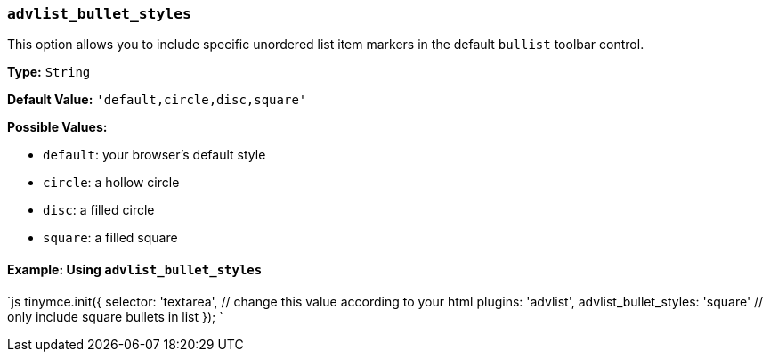 === `advlist_bullet_styles`

This option allows you to include specific unordered list item markers in the default `bullist` toolbar control.

*Type:* `String`

*Default Value:* `'default,circle,disc,square'`

*Possible Values:*

* `default`: your browser's default style
* `circle`: a hollow circle
* `disc`: a filled circle
* `square`: a filled square

==== Example: Using `advlist_bullet_styles`

`js
tinymce.init({
    selector: 'textarea',  // change this value according to your html
    plugins: 'advlist',
    advlist_bullet_styles: 'square'  // only include square bullets in list
});
`
